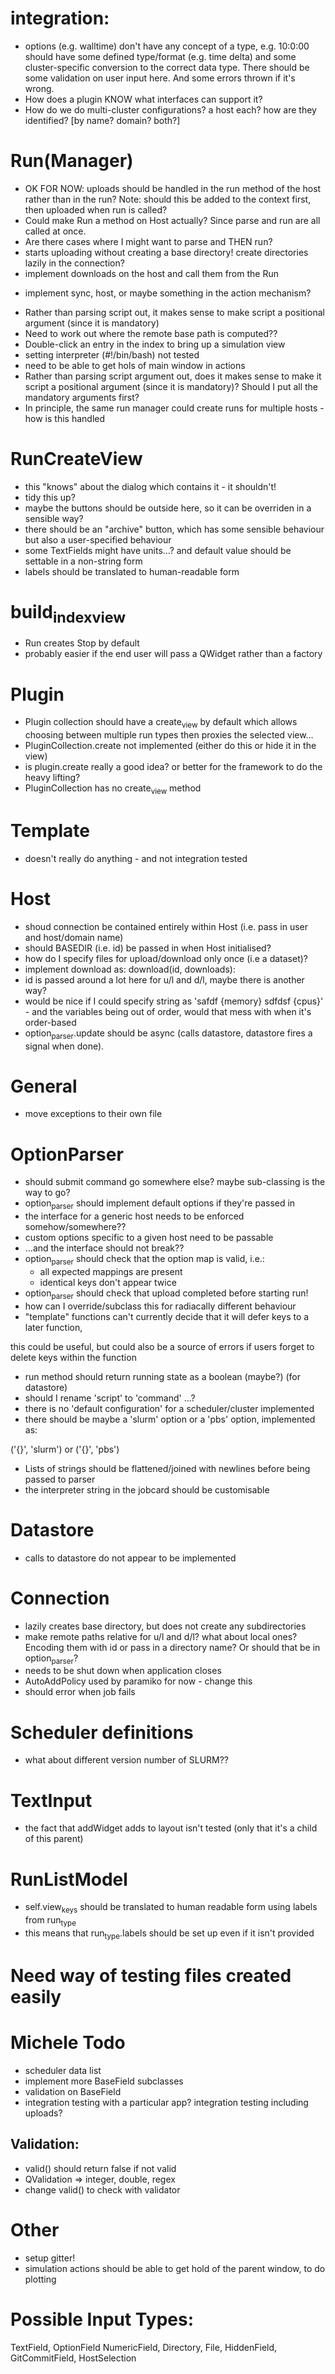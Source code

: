 * integration:
- options (e.g. walltime) don't have any concept of a type, e.g. 10:0:00 should have some defined type/format (e.g. time delta) and some cluster-specific conversion to the correct data type. There should be some validation on user input here. And some errors thrown if it's wrong.
- How does a plugin KNOW what interfaces can support it?
- How do we do multi-cluster configurations? a host each? how are they identified? [by name? domain? both?]
* Run(Manager)
- OK FOR NOW: uploads should be handled in the run method of the host rather than in the run? Note: should this be added to the context first, then uploaded when run is called?
- Could make Run a method on Host actually? Since parse and run are all called at once.
- Are there cases where I might want to parse and THEN run?
- starts uploading without creating a base directory! create directories lazily in the connection?
- implement downloads on the host and call them from the Run
#       self.host.queue_downloads(self.runid, self.downloads)
- implement sync, host, or maybe something in the action mechanism?
#       self.host.sync(self.runid, self.downloads)
- Rather than parsing script out, it makes sense to make script a positional argument (since it is mandatory)
- Need to work out where the remote base path is computed??
- Double-click an entry in the index to bring up a simulation view
- setting interpreter (#!/bin/bash) not tested
- need to be able to get hols of main window in actions
- Rather than parsing script argument out, does it makes sense to make it script a positional argument (since it is mandatory)? Should I put all the mandatory arguments first?
- In principle, the same run manager could create runs for multiple hosts - how is this handled
* RunCreateView
- this "knows" about the dialog which contains it - it shouldn't!
- tidy this up?
- maybe the buttons should be outside here, so it can be overriden in a sensible way?
- there should be an "archive" button, which has some sensible behaviour but also a user-specified behaviour
- some TextFields might have units...? and default value should be settable in a non-string form
- labels should be translated to human-readable form
* build_index_view
- Run creates Stop by default
- probably easier if the end user will pass a QWidget rather than a factory
* Plugin
- Plugin collection should have a create_view by default which allows choosing between multiple run types then proxies the selected view...
- PluginCollection.create not implemented (either do this or hide it in the view)
- is plugin.create really a good idea? or better for the framework to do the heavy lifting?
- PluginCollection has no create_view method
* Template
- doesn't really do anything - and not integration tested
* Host
- shoud connection be contained entirely within Host (i.e. pass in user and host/domain name)
- should BASEDIR (i.e. id) be passed in when Host initialised?
- how do I specify files for upload/download only once (i.e a dataset)?
- implement download as: download(id, downloads):
- id is passed around a lot here for u/l and d/l, maybe there is another way?
- would be nice if I could specify string as 'safdf {memory} sdfdsf {cpus}' -
  and the variables being out of order, would that mess with when it's
  order-based
- option_parser.update should be async (calls datastore, datastore fires a signal when done).
* General
- move exceptions to their own file
* OptionParser
- should submit command go somewhere else? maybe sub-classing is the way to go?
- option_parser should implement default options if they're passed in
- the interface for a generic host needs to be enforced somehow/somewhere??
- custom options specific to a given host need to be passable
- ...and the interface should not break??
- option_parser should check that the option map is valid, i.e.:
  - all expected mappings are present
  - identical keys don't appear twice
- option_parser should check that upload completed before starting run!
- how can I override/subclass this for radiacally different behaviour
- "template" functions can't currently decide that it will defer keys to a later function,
this could be useful, but could also be a source of errors if users forget to
delete keys within the function
- run method should return running state as a boolean (maybe?) (for datastore)
- should I rename 'script' to 'command' ...?
- there is no 'default configuration' for a scheduler/cluster implemented
- there should be maybe a 'slurm' option or a 'pbs' option, implemented as:
('{}', 'slurm')
or
('{}', 'pbs')
- Lists of strings should be flattened/joined with newlines before being passed to parser
- the interpreter string in the jobcard should be customisable
* Datastore
- calls to datastore do not appear to be implemented
* Connection
- lazily creates base directory, but does not create any subdirectories
- make remote paths relative for u/l and d/l? what about local ones? Encoding them with id or pass in a directory name? Or should that be in option_parser?
- needs to be shut down when application closes
- AutoAddPolicy used by paramiko for now - change this
- should error when job fails
* Scheduler definitions
- what about different version number of SLURM??
* TextInput
- the fact that addWidget adds to layout isn't tested (only that it's a child of this parent)

* RunListModel
- self.view_keys should be translated to human readable form using labels from run_type
- this means that run_type.labels should be set up even if it isn't provided
* Need way of testing files created easily
* Michele Todo
- scheduler data list
- implement more BaseField subclasses
- validation on BaseField 
- integration testing with a particular app? integration testing including uploads?
** Validation: 
- valid() should return false if not valid
- QValidation => integer, double, regex
- change valid() to check with validator
* Other
- setup gitter!
- simulation actions should be able to get hold of the parent window, to do plotting
* Possible Input Types:
TextField, OptionField NumericField, Directory, File, HiddenField, GitCommitField, HostSelection
